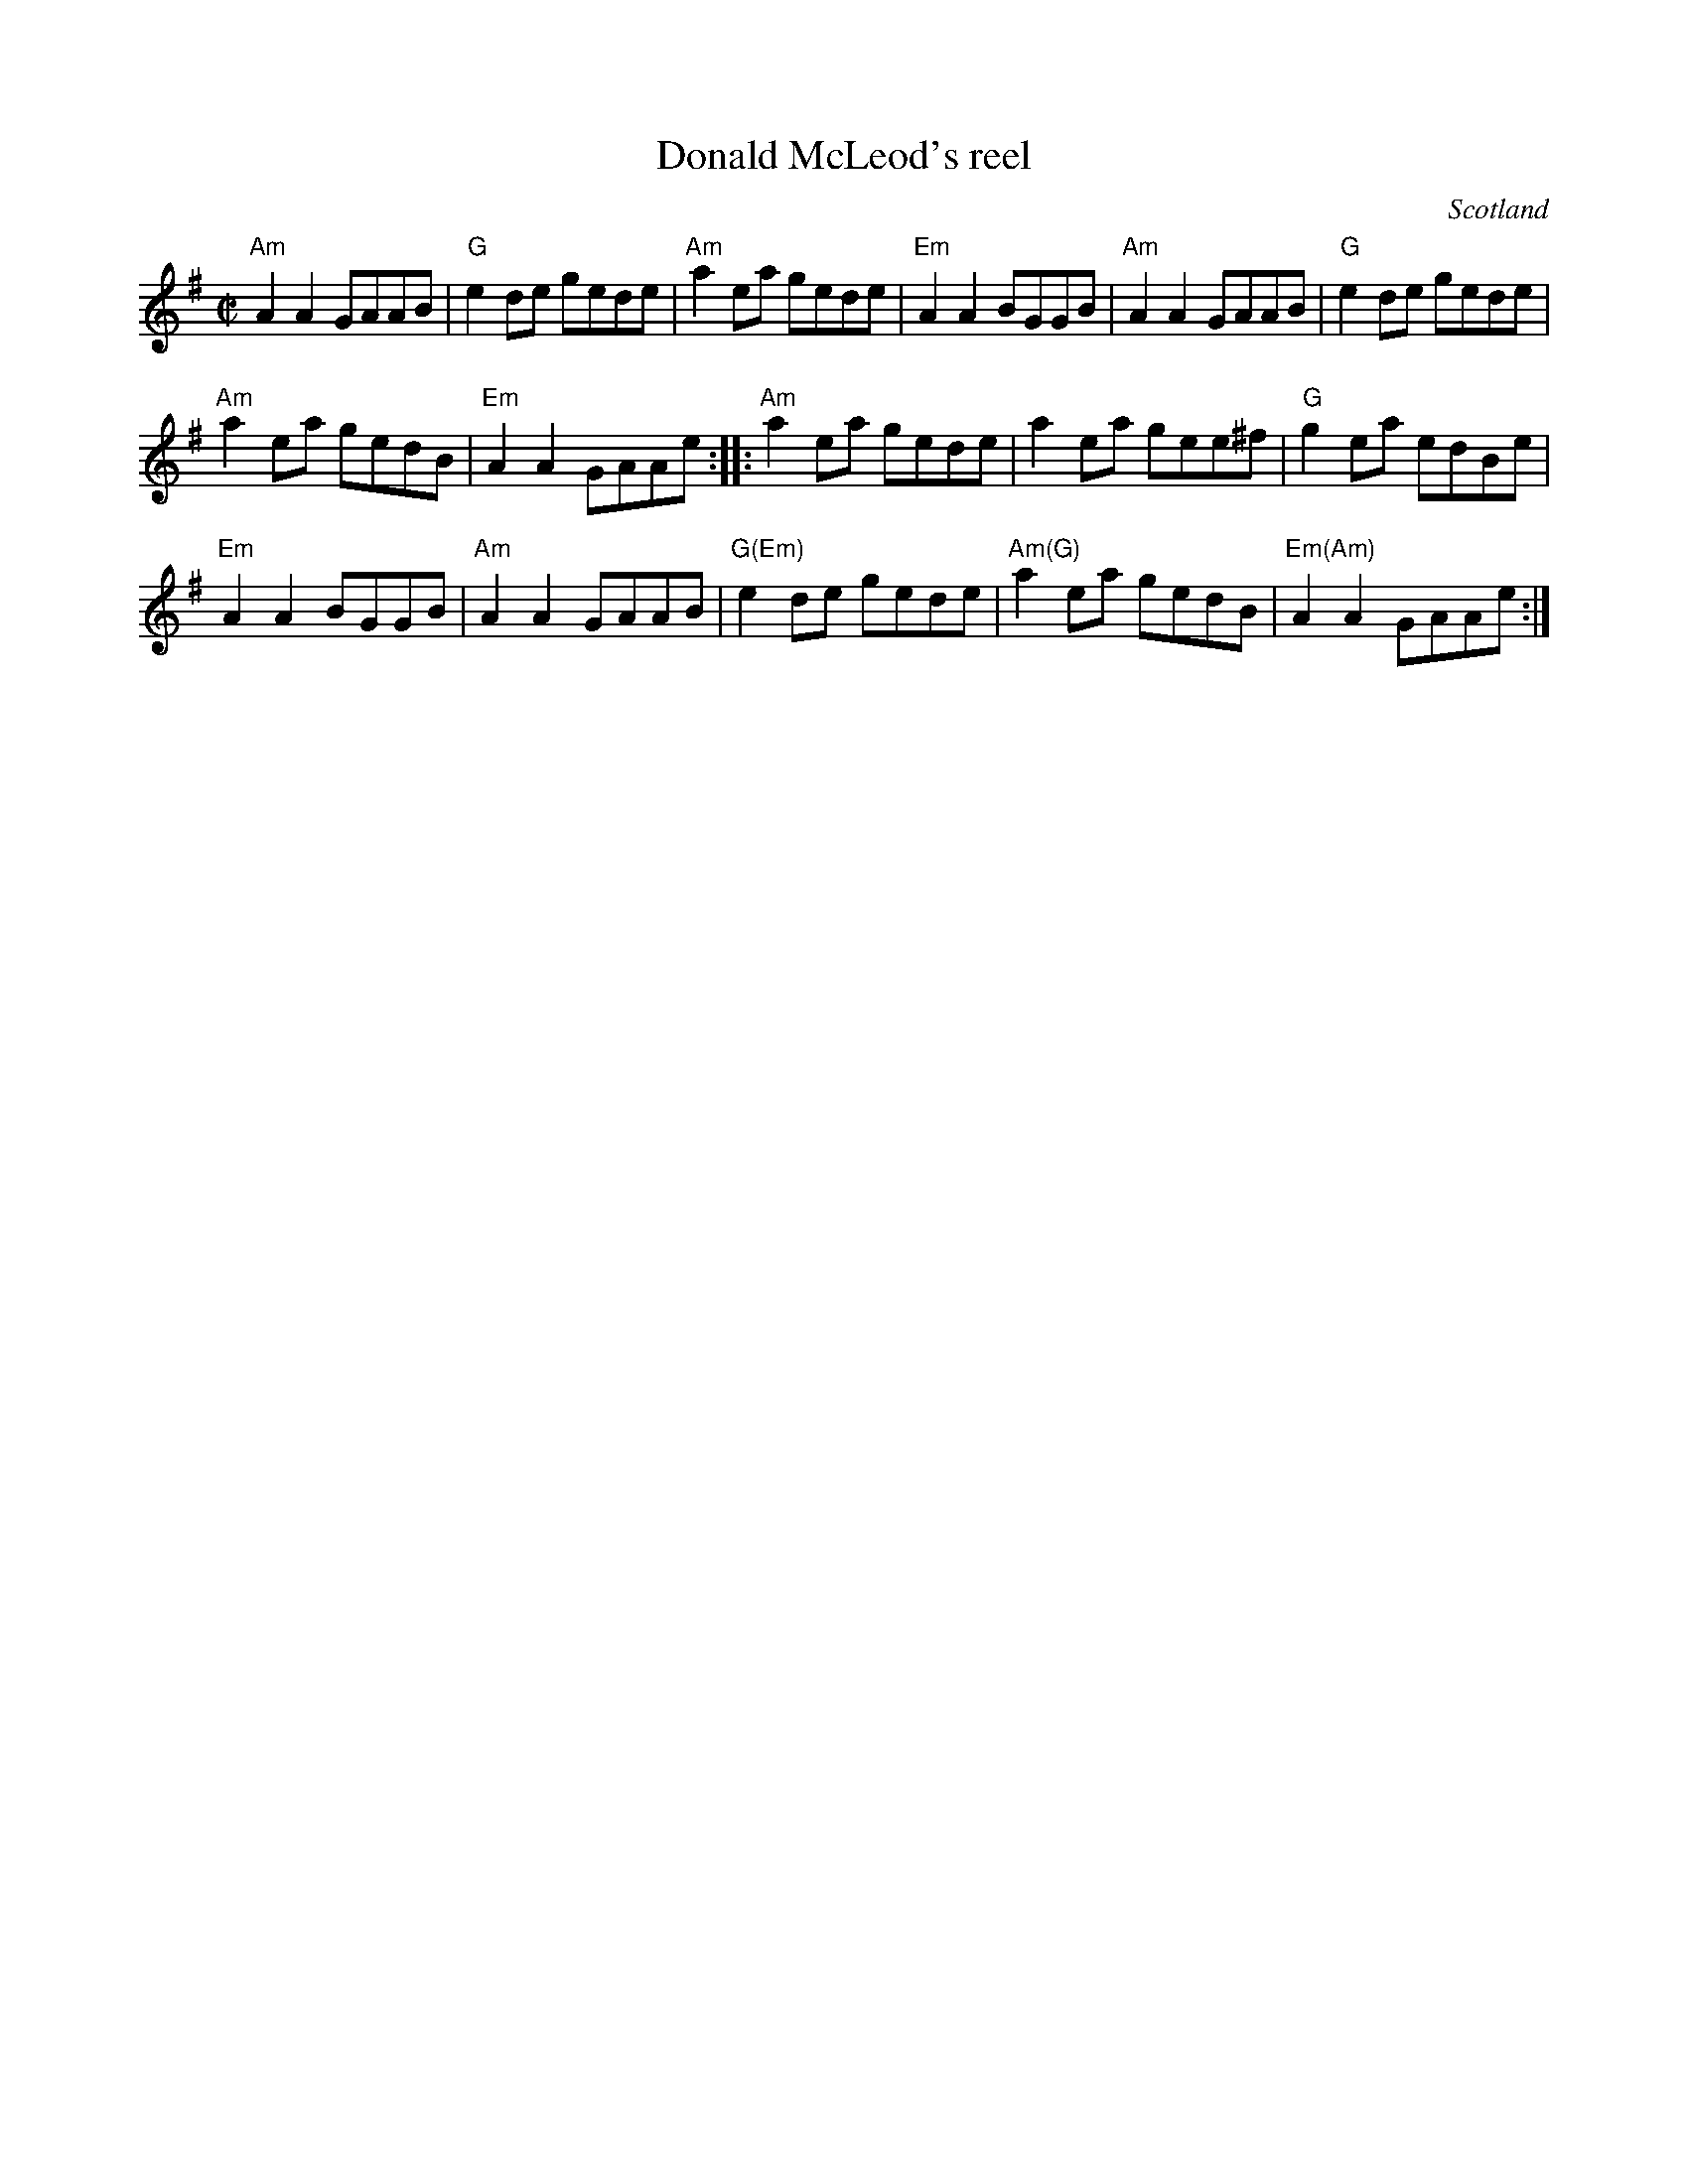 X:363
T:Donald McLeod's reel
R:Reel
O:Scotland
S:Richard Robinson's web page/abc file
Z:Transcription, chords:Mike Long
M:C|
L:1/8
K:G
"Am"A2A2 GAAB| "G"e2de gede| "Am"a2ea gede| "Em"A2A2 BGGB|\
"Am"A2A2 GAAB| "G"e2de gede|
"Am"a2ea gedB| "Em"A2A2 GAAe:|\
|:"Am"a2ea gede|a2ea gee^f|"G"g2ea edBe|
"Em"A2A2 BGGB|"Am"A2A2 GAAB| "G(Em)"e2de gede|\
 "Am(G)"a2ea gedB| "Em(Am)"A2A2 GAAe:|
